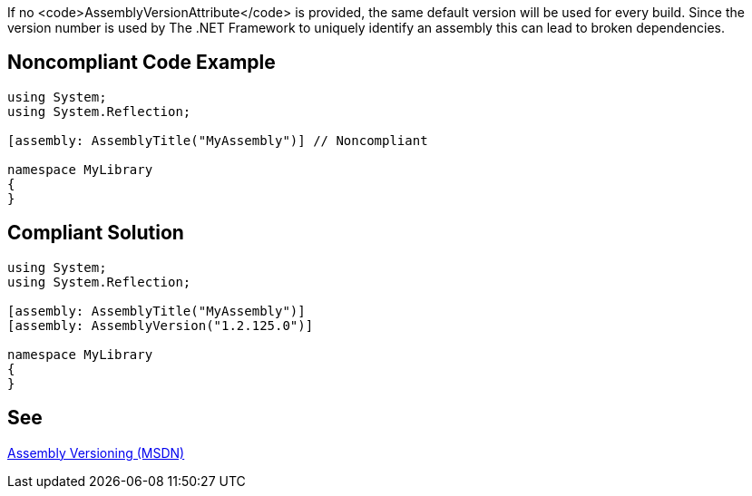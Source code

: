 If no <code>AssemblyVersionAttribute</code> is provided, the same default version will be used for every build. Since the version number is used by The .NET Framework to uniquely identify an assembly this can lead to broken dependencies.


== Noncompliant Code Example

----
using System;
using System.Reflection;

[assembly: AssemblyTitle("MyAssembly")] // Noncompliant

namespace MyLibrary
{
}
----


== Compliant Solution

----
using System;
using System.Reflection;

[assembly: AssemblyTitle("MyAssembly")] 
[assembly: AssemblyVersion("1.2.125.0")]

namespace MyLibrary
{
}
----


== See

https://msdn.microsoft.com/en-us/library/51ket42z.aspx[Assembly Versioning (MSDN)]

